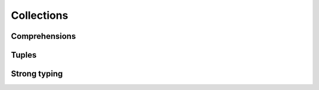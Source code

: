 .. Copyright 2024 The Elastic AI Search Authors.
.. Licensed under the Apache License, Version 2.0 (the "License");

.. _collections:

Collections
=======================


Comprehensions
--------------------------


Tuples
--------------------------

Strong typing
--------------------------

